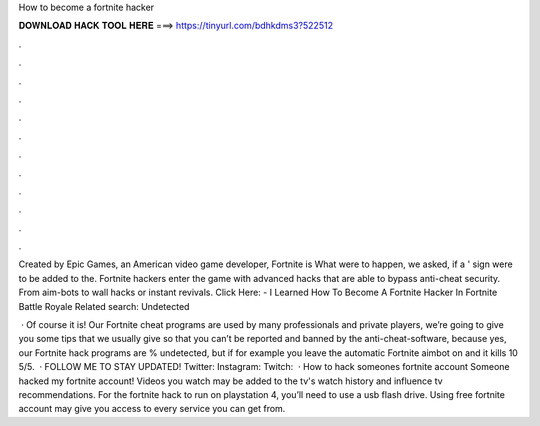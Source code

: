 How to become a fortnite hacker



𝐃𝐎𝐖𝐍𝐋𝐎𝐀𝐃 𝐇𝐀𝐂𝐊 𝐓𝐎𝐎𝐋 𝐇𝐄𝐑𝐄 ===> https://tinyurl.com/bdhkdms3?522512



.



.



.



.



.



.



.



.



.



.



.



.

Created by Epic Games, an American video game developer, Fortnite is What were to happen, we asked, if a ' sign were to be added to the. Fortnite hackers enter the game with advanced hacks that are able to bypass anti-cheat security. From aim-bots to wall hacks or instant revivals. Click Here:  - I Learned How To Become A Fortnite Hacker In Fortnite Battle Royale Related search: Undetected 

 · Of course it is! Our Fortnite cheat programs are used by many professionals and private players, we’re going to give you some tips that we usually give so that you can’t be reported and banned by the anti-cheat-software, because yes, our Fortnite hack programs are % undetected, but if for example you leave the automatic Fortnite aimbot on and it kills 10 5/5.  · FOLLOW ME TO STAY UPDATED! Twitter:  Instagram:  Twitch:   · How to hack someones fortnite account Someone hacked my fortnite account! Videos you watch may be added to the tv's watch history and influence tv recommendations. For the fortnite hack to run on playstation 4, you’ll need to use a usb flash drive. Using free fortnite account may give you access to every service you can get from.
